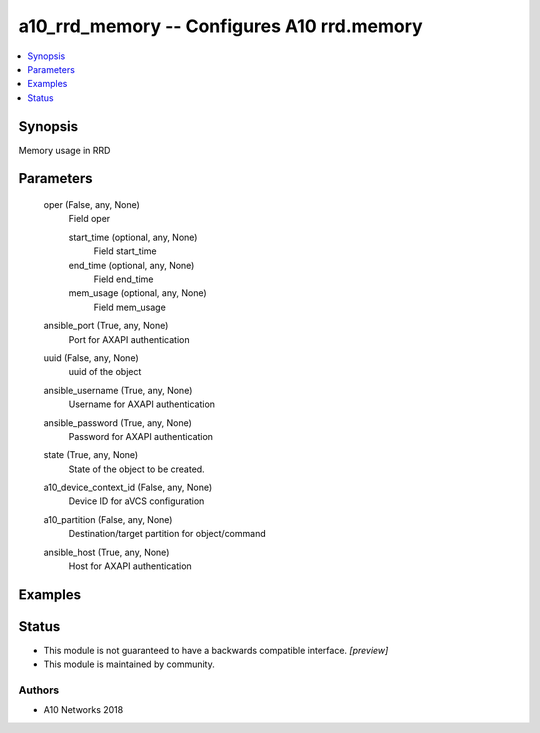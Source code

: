 .. _a10_rrd_memory_module:


a10_rrd_memory -- Configures A10 rrd.memory
===========================================

.. contents::
   :local:
   :depth: 1


Synopsis
--------

Memory usage in RRD






Parameters
----------

  oper (False, any, None)
    Field oper


    start_time (optional, any, None)
      Field start_time


    end_time (optional, any, None)
      Field end_time


    mem_usage (optional, any, None)
      Field mem_usage



  ansible_port (True, any, None)
    Port for AXAPI authentication


  uuid (False, any, None)
    uuid of the object


  ansible_username (True, any, None)
    Username for AXAPI authentication


  ansible_password (True, any, None)
    Password for AXAPI authentication


  state (True, any, None)
    State of the object to be created.


  a10_device_context_id (False, any, None)
    Device ID for aVCS configuration


  a10_partition (False, any, None)
    Destination/target partition for object/command


  ansible_host (True, any, None)
    Host for AXAPI authentication









Examples
--------

.. code-block:: yaml+jinja

    





Status
------




- This module is not guaranteed to have a backwards compatible interface. *[preview]*


- This module is maintained by community.



Authors
~~~~~~~

- A10 Networks 2018

